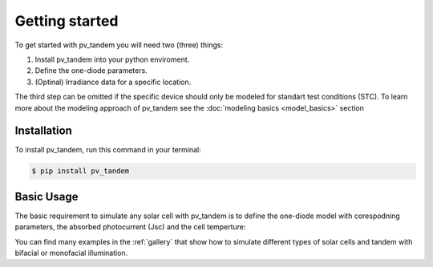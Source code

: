 ===============
Getting started
===============

To get started with pv_tandem you will need two (three) things:

#. Install pv_tandem into your python enviroment.
#. Define the one-diode parameters.
#. (Optinal) Irradiance data for a specific location.

The third step can be omitted if the specific device should only be modeled for standart test conditions (STC). To learn more about the modeling approach of pv_tandem see the :doc:`modeling basics <model_basics>` section


Installation
____________

To install pv_tandem, run this command in your terminal:

.. code-block:: console

    $ pip install pv_tandem

Basic Usage
___________

The basic requirement to simulate any solar cell with pv_tandem is to define the one-diode model with corespodning parameters, the absorbed photocurrent (Jsc) and the cell temperture:

.. plot:: pyplots/one-diode.py
   :include-source:

You can find many examples in the :ref:`gallery` that show how to simulate different types of solar cells and tandem with bifacial or monofacial illumination.